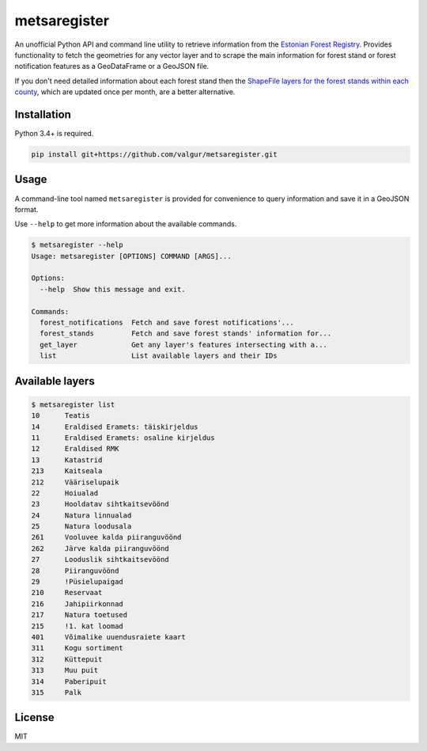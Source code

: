 =============
metsaregister
=============


.. image:: https://img.shields.io/travis/valgur/metsaregister.svg
        :target: https://travis-ci.org/valgur/metsaregister

.. image:: https://codecov.io/gh/valgur/metsaregister/branch/master/graph/badge.svg
    :target: https://codecov.io/gh/valgur/metsaregister



An unofficial Python API and command line utility to retrieve information from the `Estonian Forest Registry <http://register.metsad.ee/avalik/>`_. Provides functionality to fetch the geometries for any vector layer and to scrape the main information for forest stand or forest notification features as a GeoDataFrame or a GeoJSON file.

If you don't need detailed information about each forest stand then the `ShapeFile layers for the forest stands within each county <http://www.keskkonnaagentuur.ee/et/kaardikihid>`_, which are updated once per month, are a better alternative.

Installation
------------

Python 3.4+ is required.

.. code-block:: console

    pip install git+https://github.com/valgur/metsaregister.git

Usage
-----

A command-line tool named ``metsaregister`` is provided for convenience to query information and save it in a GeoJSON format.

Use ``--help`` to get more information about the available commands.

.. code-block:: console

    $ metsaregister --help
    Usage: metsaregister [OPTIONS] COMMAND [ARGS]...

    Options:
      --help  Show this message and exit.

    Commands:
      forest_notifications  Fetch and save forest notifications'...
      forest_stands         Fetch and save forest stands' information for...
      get_layer             Get any layer's features intersecting with a...
      list                  List available layers and their IDs

Available layers
----------------

.. code-block:: console

    $ metsaregister list
    10      Teatis
    14      Eraldised Eramets: täiskirjeldus
    11      Eraldised Eramets: osaline kirjeldus
    12      Eraldised RMK
    13      Katastrid
    213     Kaitseala
    212     Vääriselupaik
    22      Hoiualad
    23      Hooldatav sihtkaitsevöönd
    24      Natura linnualad
    25      Natura loodusala
    261     Vooluvee kalda piiranguvöönd
    262     Järve kalda piiranguvöönd
    27      Looduslik sihtkaitsevöönd
    28      Piiranguvöönd
    29      !Püsielupaigad
    210     Reservaat
    216     Jahipiirkonnad
    217     Natura toetused
    215     !1. kat loomad
    401     Võimalike uuendusraiete kaart
    311     Kogu sortiment
    312     Küttepuit
    313     Muu puit
    314     Paberipuit
    315     Palk

License
-------

MIT

